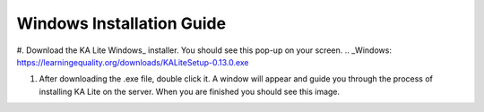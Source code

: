 Windows Installation Guide
===========================

#. Download the KA Lite Windows_ installer. You should see this pop-up on your screen.
.. _Windows: https://learningequality.org/downloads/KALiteSetup-0.13.0.exe

.. image:: BeginKALiteInstallation.png
    :align: center
    :class: screenshot

#. After downloading the .exe file, double click it. A window will appear and guide you through the process of installing KA Lite on the server. When you are finished you should see this image.

.. image:: EndKALiteInstallation.png
    :align: center
    :class: screenshot

